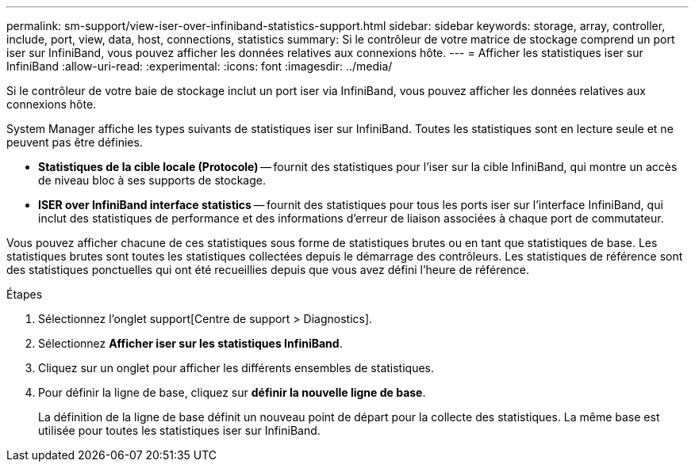 ---
permalink: sm-support/view-iser-over-infiniband-statistics-support.html 
sidebar: sidebar 
keywords: storage, array, controller, include, port, view, data, host, connections, statistics 
summary: Si le contrôleur de votre matrice de stockage comprend un port iser sur InfiniBand, vous pouvez afficher les données relatives aux connexions hôte. 
---
= Afficher les statistiques iser sur InfiniBand
:allow-uri-read: 
:experimental: 
:icons: font
:imagesdir: ../media/


[role="lead"]
Si le contrôleur de votre baie de stockage inclut un port iser via InfiniBand, vous pouvez afficher les données relatives aux connexions hôte.

System Manager affiche les types suivants de statistiques iser sur InfiniBand. Toutes les statistiques sont en lecture seule et ne peuvent pas être définies.

* *Statistiques de la cible locale (Protocole)* -- fournit des statistiques pour l'iser sur la cible InfiniBand, qui montre un accès de niveau bloc à ses supports de stockage.
* *ISER over InfiniBand interface statistics* -- fournit des statistiques pour tous les ports iser sur l'interface InfiniBand, qui inclut des statistiques de performance et des informations d'erreur de liaison associées à chaque port de commutateur.


Vous pouvez afficher chacune de ces statistiques sous forme de statistiques brutes ou en tant que statistiques de base. Les statistiques brutes sont toutes les statistiques collectées depuis le démarrage des contrôleurs. Les statistiques de référence sont des statistiques ponctuelles qui ont été recueillies depuis que vous avez défini l'heure de référence.

.Étapes
. Sélectionnez l'onglet support[Centre de support > Diagnostics].
. Sélectionnez *Afficher iser sur les statistiques InfiniBand*.
. Cliquez sur un onglet pour afficher les différents ensembles de statistiques.
. Pour définir la ligne de base, cliquez sur *définir la nouvelle ligne de base*.
+
La définition de la ligne de base définit un nouveau point de départ pour la collecte des statistiques. La même base est utilisée pour toutes les statistiques iser sur InfiniBand.


